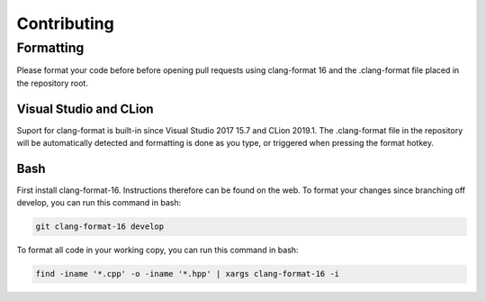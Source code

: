 ############
Contributing
############

Formatting
==========

Please format your code before before opening pull requests using clang-format 16 and the .clang-format file placed in the repository root.

Visual Studio and CLion
-----------------------

Suport for clang-format is built-in since Visual Studio 2017 15.7 and CLion 2019.1.
The .clang-format file in the repository will be automatically detected and formatting is done as you type, or triggered when pressing the format hotkey.

Bash
----

First install clang-format-16. Instructions therefore can be found on the web.
To format your changes since branching off develop, you can run this command in bash:

.. code-block:: bash

    git clang-format-16 develop

To format all code in your working copy, you can run this command in bash:

.. code-block:: bash
    
    find -iname '*.cpp' -o -iname '*.hpp' | xargs clang-format-16 -i
